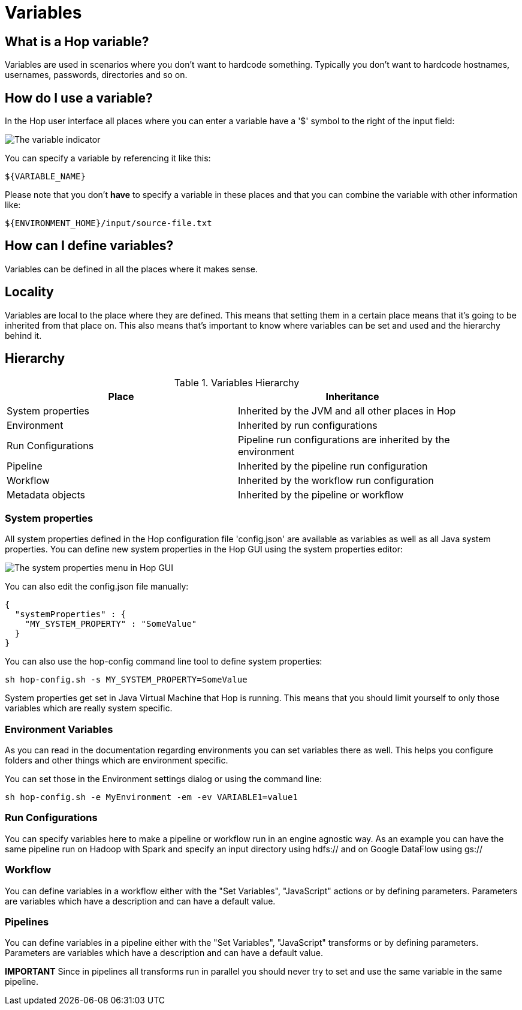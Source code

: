 [[Variables]]
= Variables

== What is a Hop variable?

Variables are used in scenarios where you don't want to hardcode something.
Typically you don't want to hardcode hostnames, usernames, passwords, directories and so on.

== How do I use a variable?

In the Hop user interface all places where you can enter a variable have a '$' symbol to the right of the input field:

image::variable-indicator.png[The variable indicator]

You can specify a variable by referencing it like this:

[source]
${VARIABLE_NAME}

Please note that you don't *have* to specify a variable in these places and that you can combine the variable with other information like:

[source]
${ENVIRONMENT_HOME}/input/source-file.txt

== How can I define variables?

Variables can be defined in all the places where it makes sense.

== Locality

Variables are local to the place where they are defined.  This means that setting them in a certain place means that it's going to be inherited from that place on.  This also means that's important to know where variables can be set and used and the hierarchy behind it.

== Hierarchy

.Variables Hierarchy
[width="90%", cols="2*", options="header"]
|===
|Place|Inheritance
|System properties|Inherited by the JVM and all other places in Hop
|Environment|Inherited by run configurations
|Run Configurations|Pipeline run configurations are inherited by the environment
|Pipeline|Inherited by the pipeline run configuration
|Workflow|Inherited by the workflow run configuration
|Metadata objects|Inherited by the pipeline or workflow
|===

=== System properties

All system properties defined in the Hop configuration file 'config.json' are available as variables as well as all Java system properties.
You can define new system properties in the Hop GUI using the system properties editor:

image::system-properties-menu.png[The system properties menu in Hop GUI]

You can also edit the config.json file manually:

[source,json]
{
  "systemProperties" : {
    "MY_SYSTEM_PROPERTY" : "SomeValue"
  }
}

You can also use the hop-config command line tool to define system properties:

[source,bash]
sh hop-config.sh -s MY_SYSTEM_PROPERTY=SomeValue

System properties get set in Java Virtual Machine that Hop is running. This means that you should limit yourself to only those variables which are really system specific.

=== Environment Variables

As you can read in the documentation regarding environments you can set variables there as well.
This helps you configure folders and other things which are environment specific.

You can set those in the Environment settings dialog or using the command line:

[source,bash]
sh hop-config.sh -e MyEnvironment -em -ev VARIABLE1=value1

=== Run Configurations

You can specify variables here to make a pipeline or workflow run in an engine agnostic way.
As an example you can have the same pipeline run on Hadoop with Spark and specify an input directory using hdfs:// and on Google DataFlow using gs://

=== Workflow

You can define variables in a workflow either with the "Set Variables", "JavaScript" actions or by defining parameters.  Parameters are variables which have a description and can have a default value.

=== Pipelines

You can define variables in a pipeline either with the "Set Variables", "JavaScript" transforms or by defining parameters.  Parameters are variables which have a description and can have a default value.

*IMPORTANT* Since in pipelines all transforms run in parallel you should never try to set and use the same variable in the same pipeline.

